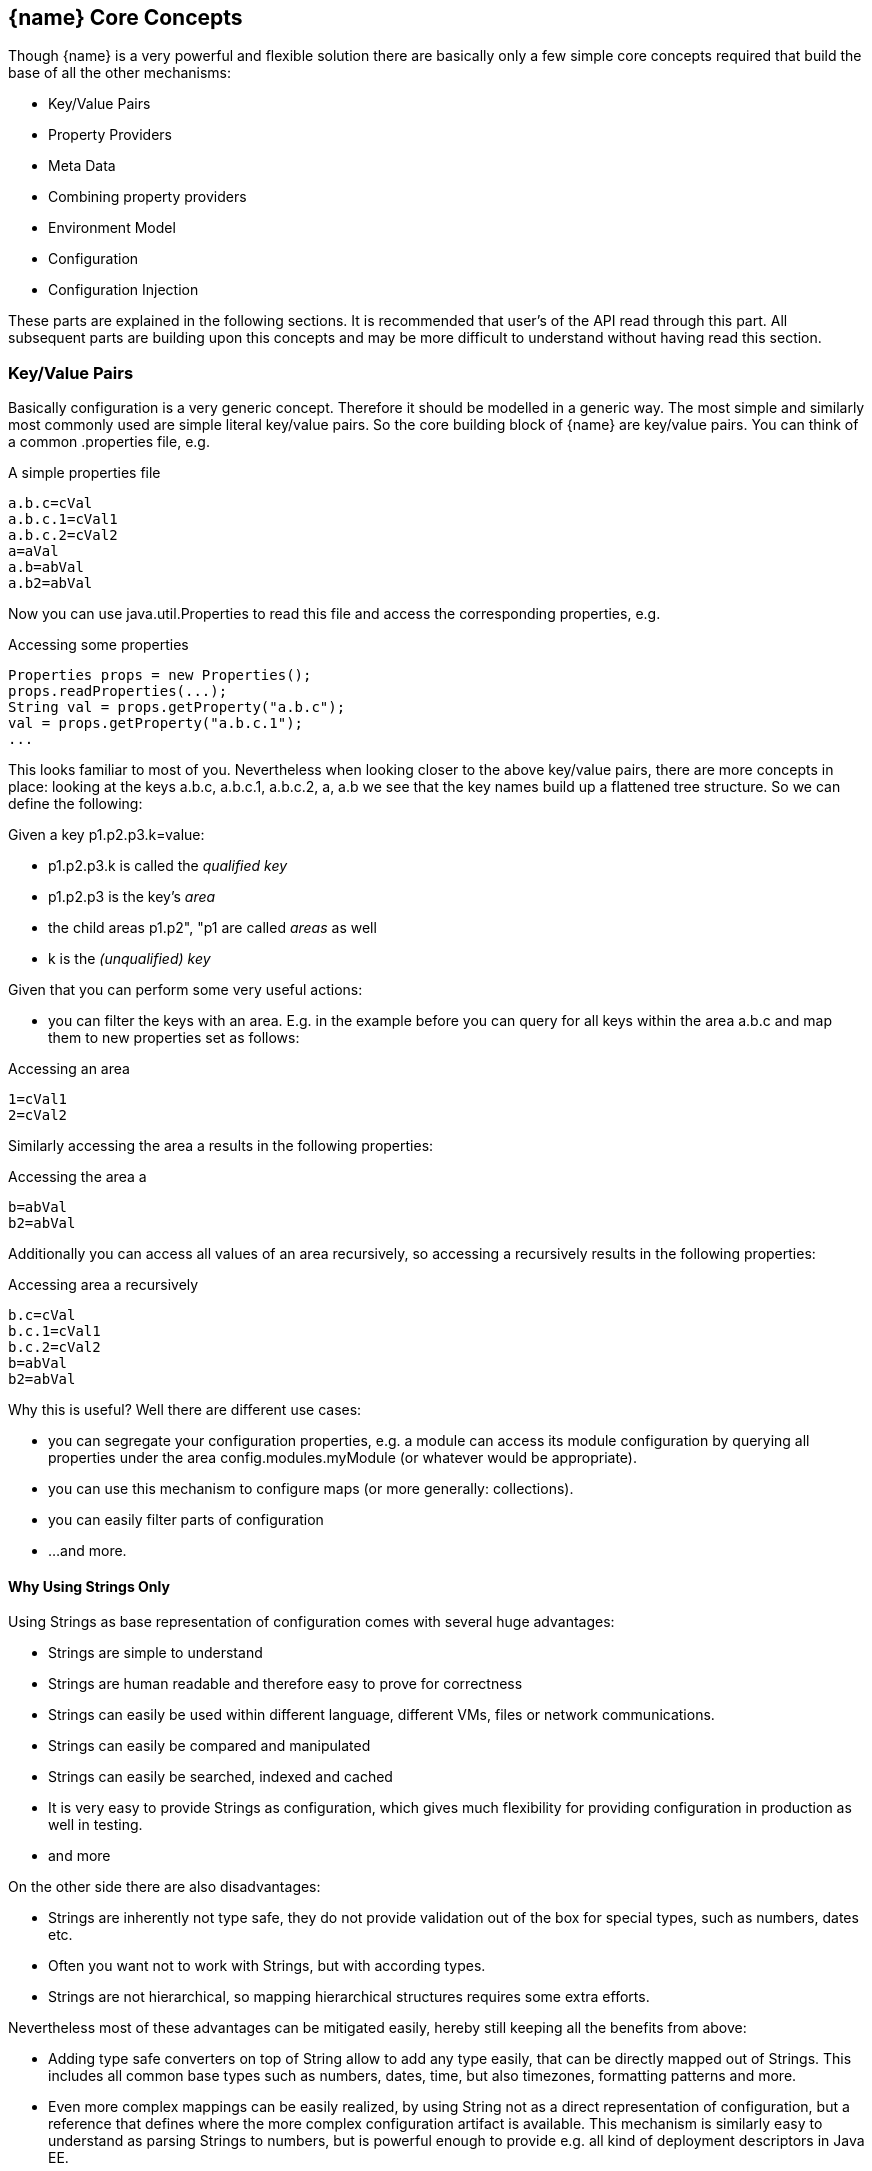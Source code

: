 <<<
[[CoreConcepts]]
== {name} Core Concepts
Though {name} is a very powerful and flexible solution there are basically only a few simple core concepts required that build
the base of all the other mechanisms:

* Key/Value Pairs
* Property Providers
* Meta Data
* Combining property providers
* Environment Model
* Configuration
* Configuration Injection

These parts are explained in the following sections. It is recommended that user's of the API read through this part.
All subsequent parts are building upon this concepts and may be more difficult to understand without having read
this section.

[[APIKeyValues]]
=== Key/Value Pairs

Basically configuration is a very generic concept. Therefore it should be modelled in a generic way. The most simple
and similarly most commonly used are simple literal key/value pairs. So the core building block of {name} are key/value pairs.
You can think of a common +.properties+ file, e.g.

[source,properties]
.A simple properties file
--------------------------------------------
a.b.c=cVal
a.b.c.1=cVal1
a.b.c.2=cVal2
a=aVal
a.b=abVal
a.b2=abVal
--------------------------------------------

Now you can use +java.util.Properties+ to read this file and access the corresponding properties, e.g.

[source,properties]
.Accessing some properties
--------------------------------------------
Properties props = new Properties();
props.readProperties(...);
String val = props.getProperty("a.b.c");
val = props.getProperty("a.b.c.1");
...
--------------------------------------------

This looks familiar to most of you. Nevertheless when looking closer to the above key/value pairs,
there are more concepts in place: looking at the keys +a.b.c+, +a.b.c.1+, +a.b.c.2+, +a+, +a.b+ we
see that the key names build up a flattened tree structure. So we can define the following:

Given a key +p1.p2.p3.k=value+:

* +p1.p2.p3.k+ is called the _qualified key_
* +p1.p2.p3+ is the key's _area_
* the child areas +p1.p2", "p1+ are called _areas_ as well
* +k+ is the _(unqualified) key_

Given that you can perform some very useful actions:

* you can filter the keys with an area. E.g. in the example before you can query for all keys within the area +a.b.c+
  and map them to new properties set as follows:

[source,properties]
.Accessing an area
--------------------------------------------
1=cVal1
2=cVal2
--------------------------------------------

Similarly accessing the area +a+ results in the following properties:

[source,properties]
.Accessing the area +a+
--------------------------------------------
b=abVal
b2=abVal
--------------------------------------------

Additionally you can access all values of an area recursively, so accessing +a+ recursively results in
the following properties:

[source,properties]
.Accessing area +a+ recursively
--------------------------------------------
b.c=cVal
b.c.1=cVal1
b.c.2=cVal2
b=abVal
b2=abVal
--------------------------------------------

Why this is useful? Well there are different use cases:

* you can segregate your configuration properties, e.g. a module can access its module configuration by
  querying all properties under the area +config.modules.myModule+ (or whatever would be appropriate).
* you can use this mechanism to configure maps (or more generally: collections).
* you can easily filter parts of configuration
* ...and more.

==== Why Using Strings Only

Using Strings as base representation of configuration comes with several huge advantages:

* Strings are simple to understand
* Strings are human readable and therefore easy to prove for correctness
* Strings can easily be used within different language, different VMs, files or network communications.
* Strings can easily be compared and manipulated
* Strings can easily be searched, indexed and cached
* It is very easy to provide Strings as configuration, which gives much flexibility for providing configuration in
  production as well in testing.
* and more

On the other side there are also disadvantages:

* Strings are inherently not type safe, they do not provide validation out of the box for special types, such as
numbers,
  dates etc.
* Often you want not to work with Strings, but with according types.
* Strings are not hierarchical, so mapping hierarchical structures requires some extra efforts.

Nevertheless most of these advantages can be mitigated easily, hereby still keeping all the benefits from above:

* Adding type safe converters on top of String allow to add any type easily, that can be directly mapped out of Strings.
  This includes all common base types such as numbers, dates, time, but also timezones, formatting patterns and more.
* Even more complex mappings can be easily realized, by using String not as a direct representation of configuration,
  but a reference that defines where the more complex configuration artifact is available. This mechanism is similarly
  easy to understand as parsing Strings to numbers, but is powerful enough to provide e.g. all kind of deployment
  descriptors in Java EE.
* Hierarchical and collection types can be mapped in different ways:
** The keys of configuration can have additional syntax/semantics. E.g. when adding dor-separating path semantics
*** trees/maps can also simply be mapped:

[APIPropertyProviders]
=== Property Providers
==== Basic Model

We have seen that constrain configuration aspects to simple literal key/value pairs provides us with an easy to
understand, generic, flexible, yet extendible mechanism. Looking at the Java language features a +vava.util.Map<String,
String>+ and +java.util.Properties+ basically model these quite well out of the box.
So it makes sense to build configuration on top of the JDK's +Map+ interface. This creates immediately additional
benefits:

* we inherit full Lambda and collection support
* Maps are widely known and well understood

Nevertheless there are some things to be considered:

* Configuration also requires meta-data, such as
** the origin of a certain configuration entry and how it was derived from other values
** the sensitivity of some data
** the provider that have read the data
** the time, when the data was read
** the timestamp, when some data may be outdated
** ...

Basically the same is also the not related to some single configuration key, but also to a whole map.
The +PropertyProvider+ interface models exact these aspects and looks as illustrated below:

[source,java]
.Interface PropertyProvider
--------------------------------------------
public interface PropertyProvider{

      Optional<String> get(String key);
      boolean containsKey(String key);
      Map<String, String> toMap();
      MetaInfo getMetaInfo();

      default boolean hasSameProperties(PropertyProvider provider);
      default Set<String> keySet();
      default ConfigChangeSet load();
      default boolean isMutable();
      default void apply(ConfigChangeSet change);
}
--------------------------------------------

Hereby

* +getMetaInfo()+ return the meta information for the property provider, as well as for individual property key/value pairs.
* +get, containsKey, keySet+ look similar to the methods on +Map+, though +get+ uses the +Optional+ type introduced
  with Java 8. This avoids returning +null+ or throwing exceptions in case no such entry is available and also
  reduced the API's footprint, since default values can be easily implemented by calling +Optional.orElse+.
* +isMutable()+ allows to easy check, if a property provider is mutable, which is more elegant than catching
  +NonSupportedOperation+ exception thrown on the according methods of +Map+.
* +load()+ finally allows to (re)load a property map. It depends on the implementing source, if this operation
  has any effect. If the map changes an according +ConfigChange+ must be returned, describing the
  changes applied.
* +hasSameProperties+ allows to perform a comparison with another provider.
* +toMap+ allows to extract thing to a +Map+.

This simple model will be used within the spi, where configuration can be injected/provided from external resources.
But we have seen, that we have to consider additional aspects, such as extendability and type safety. Therefore we
extend +PropertyMap+ and hereby also apply the 'composite pattern', which results in the following key abstraction.

==== Meta Information

Each instance also provides an instance of +MetaInfo+, which provides meta information for the providers and its properties:

[source,java]
.Accessing Meta Information
--------------------------------------------
PropertyProvider prov = ...;
MetaInfo metaInfo = prov.getMetaInfo();
Set<String> keys = metaInfo.keySet();  // returns the attribute keys, for which metainformation is accessible.
String metaData = metaInfo.get("a.b.c.value"); // access meta information
String metaData = metaInfo.get(MetaInfoBuilder.METAINFO); // access meta information for the provider
--------------------------------------------

As we have seen above there is as well a +MetaInfoBuilder+, which must be used to create instances of
+MetaInfo+. This builder class defines a couple of standard keys that can be used:

[source,java]
--------------------------------------------
public static final String METAINFO = "_metainfo";
public static final String TIMESTAMP = "timestamp";
public static final String CONTEXT = "context";
public static final String NAME = "name";
public static final String INFO = "info";
public static final String TYPE = "type";
public static final String SOURCE = "source";
public static final String ENVIRONMENT = "environment";
public static final String SOURCE_EXPRESSION = "source-expression";
--------------------------------------------

==== Mutability

Property providers optionally may be mutable. This can be checked by calling +boolean isMutable()+. If a provider
is mutable a +ConfigChangeSet+ can be passed. This change set can then be applied by the provider. On creation
of the +ConfigChangeSetBuilder+ a provider can pass version information, so _optimistic locking_ can be implemented
easily:

[source,java]
.Creating and applying a +ConfigChangeSet+ to a provider
--------------------------------------------
PropertyProvider prov = ...;
ConfigChangeSet changeSet = ConfigChangeSetBuilder.of(provider)  // creating a default version
   .remove("key1ToBeRemoved", +key2ToBeRemoved")
   .put("key2", "key2Value")
   .put("key3", 12345)
   .put("key4", 123.45)
   .build();
provider.apply(changeSet);
--------------------------------------------


[[API Configuration]]
=== Configuration
==== Basic Model

Configuration inherits all basic features from +PropertyProvider+, but additionally adds functionality for
type safety and extension mechanisms:

[source,java]
.Interface Configuration
--------------------------------------------
public interface Configuration extends PropertyProvider{

    default OptionalBoolean getBoolean(String key);
    default OptionalInt getInteger(String key);
    default OptionalLong getLong(String key);
    default OptionalDouble getDouble(String key);
    default <T> Optional<T> getAdapted(String key, PropertyAdapter<T> adapter);
    <T> Optional<T> get(String key, Class<T> type);

    // accessing areas
    default Set<String> getAreas();
    default Set<String> getTransitiveAreas();
    default Set<String> getAreas(final Predicate<String> predicate);
    default Set<String> getTransitiveAreas(Predicate<String> predicate);
    default boolean containsArea(String key);

    // extension points
    default Configuration with(ConfigOperator operator);
    default <T> T query(ConfigQuery<T> query);

    // versioning
    default String getVersion(){return "N/A";}
    void addPropertyChangeListener(PropertyChangeListener l);
    void removePropertyChangeListener(PropertyChangeListener l);

    // singleton accessors
    public static boolean isDefined(String name);
    public static <T> T of(String name, Class<T> template);
    public static Configuration of(String name);
    public static Configuration of();
    public static <T> T of(Class<T> type){
    public static void configure(Object instance);
    public static String evaluateValue(String expression);
    public static String evaluateValue(Configuration config, String expression);
    public static void addGlobalPropertyChangeListener(PropertyChangeListener listener);
    public static void removeGlobalPropertyChangeListener(PropertyChangeListener listener);
}
--------------------------------------------

Hereby

* +XXX getXXX(String)+ provide type safe accessors for all basic wrapper types of the JDK.
* +getAdapted+ allow accessing any type, hereby also passing a +PropertyAdapter+ that converts
  the configured literal value to the type required.
* +getAreas()+, +getTransitiveAreas()+ allow to examine the hierarchical tree modeled by the configuration tree.
  Optionally also predicates can be passed to select only part of the tree to be returned.
* +containsArea+ allows to check, if an area is defined.
* +with, query+ provide the extension points for adding additional functionality.

* the static accessor methods define:
  ** +of(), of(Class), of(String), of(String, Class)+ return the configuration valid for the current runtime environment.
  ** +addGlobalPropertyChangeListener, removeGlobalPropertyChangeListener+ allow to register or unregister
     global config change listener instances.
  ** evaluateValue allows to evaluate a configuration expression based on a given configuration.
  ** +configure+ performs injection of configured values.

==== Type Support

Configuration extend +PropertyProvider+ and add additional support for non String types. This is achieved
with the help of +PropertyAdapter+ instances:

[source,java]
.PropertyAdapter
--------------------------------------------
@FunctionalInterface
public interface PropertyAdapter<T>{
    T adapt(String value);
}
--------------------------------------------

PropertyAdapter instances can be implemented manually or registered and accessed from the
+PropertyAdapers+ singleton:

[source,java]
--------------------------------------------
public final class PropertyAdapters{
    public static <T> PropertyAdapter<T> register(Class<T> targetType, PropertyAdapter<T> adapter);
    public static boolean isTargetTypeSupported(Class<?> targetType);
    public static  <T> PropertyAdapter<T> getAdapter(Class<T> targetType);
    public static  <T> PropertyAdapter<T> getAdapter(Class<T> targetType, WithPropertyAdapter annotation);
}
--------------------------------------------

Whereas this mechanism per se looks not very useful it's power shows up when combining it with the annotations
API provided, e.g. look at the following annotated class:

[source,java]
.Annotated Example Class
--------------------------------------------
public class ConfiguredClass{

    @ConfiguredProperty
    private String testProperty;

    @ConfiguredProperty("a.b.c.key1")
    @DefaultValue("The current \\${JAVA_HOME} env property is ${env:JAVA_HOME}.")
    String value1;

    @ConfiguredProperty("a.b.c.key2")
    private int value2;

    @ConfiguredProperty
    @DefaultValue("http://127.0.0.1:8080/res/api/v1/info.json")
    private URL accessUrl;

    @ConfiguredProperty
    @DefaultValue("5")
    private Integer int1;

    @ConfiguredProperty("a.b.customType")
    private MyCustomType myCustomType;

    @ConfiguredProperty("BD")
    private BigDecimal bigNumber;

    ...
}
--------------------------------------------

The class does not show all the possibilities that are provided, but it shows that arbitrary types can be supported easily.
This applied similarly to collection types, whereas collections are more advanced and therefore described in a separate section
later.

Given the class above and the current configuration can provide the values required, configuring an instance of the
class is simple:

[source,java]
.Configuring the Example Class
--------------------------------------------
ConfiguredClass classInstance = new ConfiguredClass();
Configuration.configure(configuredClass);
--------------------------------------------

Additional types can transparently be supported by implementing and registering corresponding SPI instances. This is explained
in the SPI documentation of {name}.

==== Extension Points

We are well aware of the fact that this library will not be able to cover all kinds of use cases. Therefore
we have added similar functional extension mechanisms that were used in other areas of the Java eco-system as well:

* +ConfigOperator+ define unary operations on +Configuration+. They can be used for filtering, implementing
  configuration views, security interception etc.
* +ConfigQuery+ defines a function returning any kind of result based on a configuration instance. Typical
  use cases of queries could be the implementation of configuration SPI instances that are required
  by other libraries or frameworks.

Both interfaces hereby are defined as functional interfaces:

[source,java]
.ConfigOperator and ConfigQuery
--------------------------------------------
@FunctionalInterface
public interface ConfigOperator{
    Configuration operate(Configuration config);
}

@FunctionalInterface
public interface ConfigQuery<T>{
    T query(Configuration config);
}
--------------------------------------------

Both interfaces can be applied on a +Configuration+ instance:

[source,java]
.Applying Config operators and queries
--------------------------------------------
Configuration secured = Configuration.of().apply(ConfigSecurity::secure);
ConfigSecurity securityContext = Configuration.of().query(ConfigSecurity::targetSecurityContext);
--------------------------------------------

NOTE: +ConfigSecurity+ is an arbitrary class.

=== Environment

The environment basically is also a kind of property/value provider similar to +System.getProperties()+ and +System
.getenv()+ in the JDK. Nevertheless it provides additional functionality:

[source,java]
.Interface Environment
--------------------------------------------
public interface Environments {

    String getEnvironmentType();
    String getEnvironmentId();
    Environment getParentEnvironment();

    Optional<String> get(String key);
    boolean containsKey(String key);
    Set<String> keySet();
    Map<String,String> toMap();

    public static Environment of(){
    public static Environment getRootEnvironment(){
    public static List<String> getEnvironmentTypeOrder(){
    public static List<String> getEnvironmentHierarchy(){
    public static Optional<Environment> of(String environmentType, String contextId){
    public static Set<String> getEnvironmentContexts(String environmentType){
    public static boolean isEnvironmentActive(String environmentType){
--------------------------------------------

* environments are hierarchical. Hereby all environments inherit from the root environment. The root environment
  hereby must contain
  ** all JDK's system properties, with same keys, values
  ** all JDK's environment properties, prefixed with +env:+.
  ** additional root properties are allowed as well.
* the root environment is always directly accessible by calling +Environment.getRootEnvironment()+
* the current environment can be accessed by calling +Environment.of()+.
* each environment also defines a +Stage+ (implementing +StageSupplier+). Hereby, if not set explicitly the +Stage+ is inherited from the root
  environment. Consequently the root environment must provide a +Stage+, which by default is +Stage.development()+.

Additionally each environment instance is uniquely identified by the environment type (accessible from
+getEnvironmentType()+ and the environment id (accessible from +getEnvironmentId()+). So it is possible to access
an +Environment+ by calling +of(String environmentType, String environmentId)+. Implementations may restrict access
to environments depending on the current runtime environment (runtime context) active. The API does
not require further aspects.

The call to +getEnvironmentIds(String)+ returns all context ids of the known +Environment+ instances
of a given type. E.g. assuming there is an environment type +war+ calling +Environment.getEnvironmentIds("war")+
may return +"/web/app1", "/web/app2"+ (assuming the war context ids equal the web applications root contexts).

All environments are basically ordered. The ordering can be accessed by calling +getEnvironmentTypeOrder()+. Hereby
not every environment type in a hierarchy must necessarily present. This is reflected by +getEnvironmentHierarchy()+
which returns the environment type ids in order, but only containing the types of the environments
currently present and accessible in the hierarchy. As an example an environment type order in an advanced
use case could be something like +"root","ear","war","saas","user"+, whereas the concrete environment type hierarchy
may be +"root","war","saas"+, because the application was not included
in an additional ear archive and no user is currently active (anonymous). The call to +isEnvironmentActive(String)+
allows to determine if an environment of the given type is currently active.
Finally the environment hierarchy is of course similarly reflected by the relationship (+getParentEnvironment()+).
The following code should illustrate some of these concepts:

[source,java]
.Interface Environment
--------------------------------------------
List<String> envHierarchy = Environment.getEnvironmentHierarchy();
  // -> "root","war","saas"
Environment env = Environment.of();
System.out.println(env.getEnvironmentContext()); // saas
System.out.println(env.getEnvironmentId());      // mysolution_pro
env = env.getParentEnvironment();
System.out.println(env.getEnvironmentContext()); // war
System.out.println(env.getEnvironmentId());      // pro
env = env.getParentEnvironment();
System.out.println(env.getEnvironmentContext()); // root
System.out.println(env.getEnvironmentId());      // system
env = env.getParentEnvironment();
// env is null now!
--------------------------------------------
